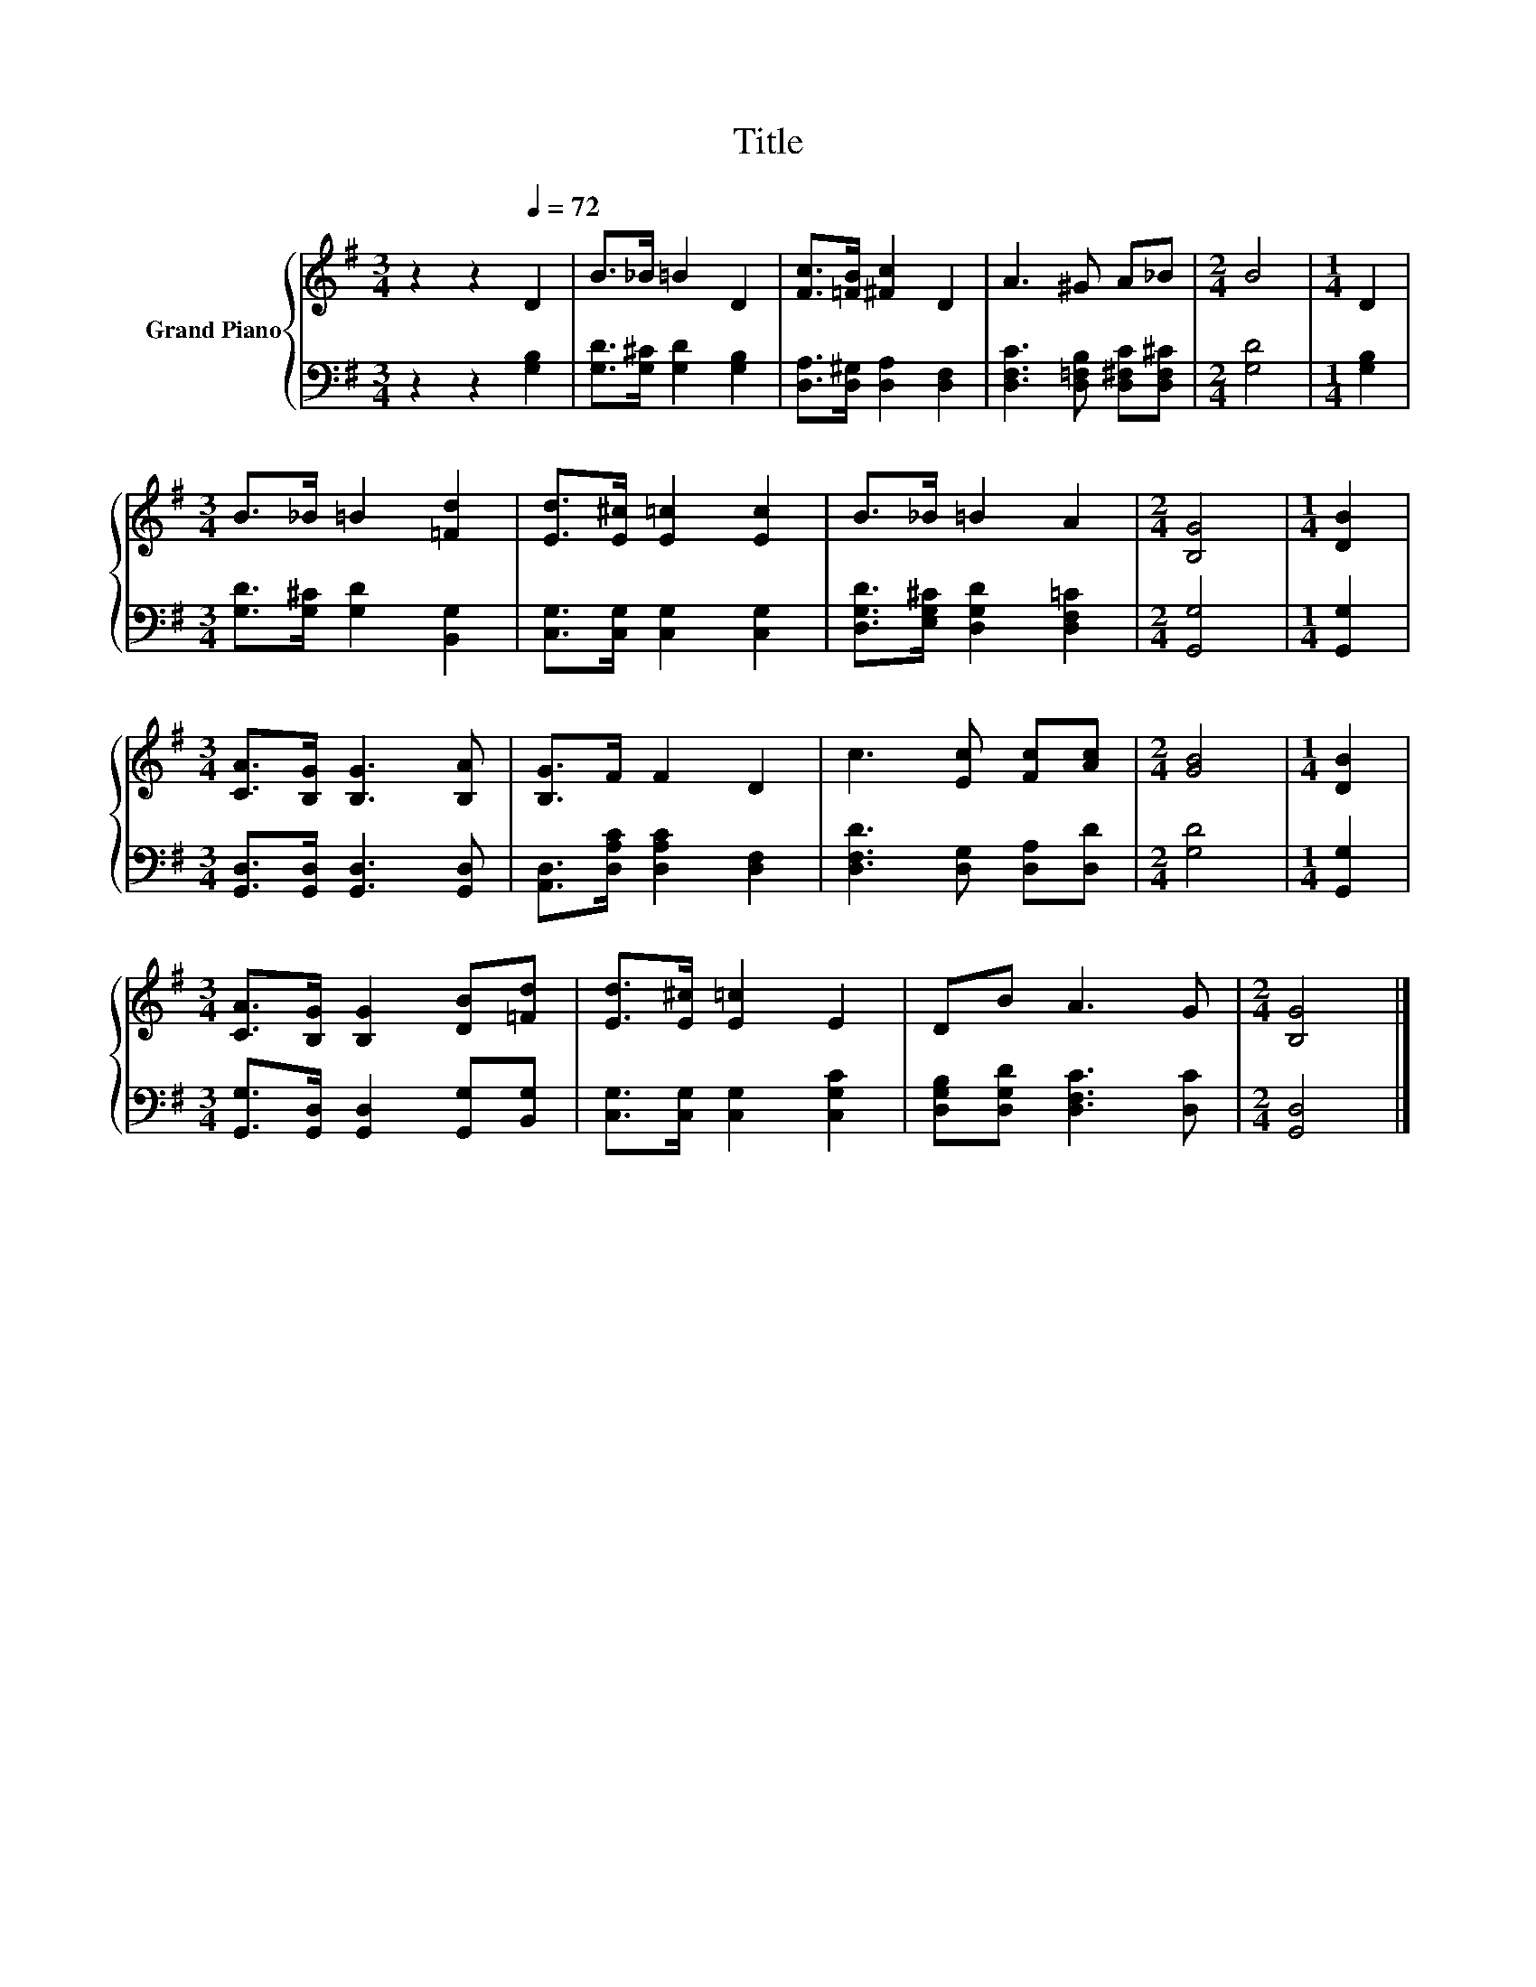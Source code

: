 X:1
T:Title
%%score { 1 | 2 }
L:1/8
M:3/4
K:G
V:1 treble nm="Grand Piano"
V:2 bass 
V:1
 z2 z2[Q:1/4=72] D2 | B>_B =B2 D2 | [Fc]>[=FB] [^Fc]2 D2 | A3 ^G A_B |[M:2/4] B4 |[M:1/4] D2 | %6
[M:3/4] B>_B =B2 [=Fd]2 | [Ed]>[E^c] [E=c]2 [Ec]2 | B>_B =B2 A2 |[M:2/4] [B,G]4 |[M:1/4] [DB]2 | %11
[M:3/4] [CA]>[B,G] [B,G]3 [B,A] | [B,G]>F F2 D2 | c3 [Ec] [Fc][Ac] |[M:2/4] [GB]4 |[M:1/4] [DB]2 | %16
[M:3/4] [CA]>[B,G] [B,G]2 [DB][=Fd] | [Ed]>[E^c] [E=c]2 E2 | DB A3 G |[M:2/4] [B,G]4 |] %20
V:2
 z2 z2 [G,B,]2 | [G,D]>[G,^C] [G,D]2 [G,B,]2 | [D,A,]>[D,^G,] [D,A,]2 [D,F,]2 | %3
 [D,F,C]3 [D,=F,B,] [D,^F,C][D,F,^C] |[M:2/4] [G,D]4 |[M:1/4] [G,B,]2 | %6
[M:3/4] [G,D]>[G,^C] [G,D]2 [B,,G,]2 | [C,G,]>[C,G,] [C,G,]2 [C,G,]2 | %8
 [D,G,D]>[E,G,^C] [D,G,D]2 [D,F,=C]2 |[M:2/4] [G,,G,]4 |[M:1/4] [G,,G,]2 | %11
[M:3/4] [G,,D,]>[G,,D,] [G,,D,]3 [G,,D,] | [A,,D,]>[D,A,C] [D,A,C]2 [D,F,]2 | %13
 [D,F,D]3 [D,G,] [D,A,][D,D] |[M:2/4] [G,D]4 |[M:1/4] [G,,G,]2 | %16
[M:3/4] [G,,G,]>[G,,D,] [G,,D,]2 [G,,G,][B,,G,] | [C,G,]>[C,G,] [C,G,]2 [C,G,C]2 | %18
 [D,G,B,][D,G,D] [D,F,C]3 [D,C] |[M:2/4] [G,,D,]4 |] %20

